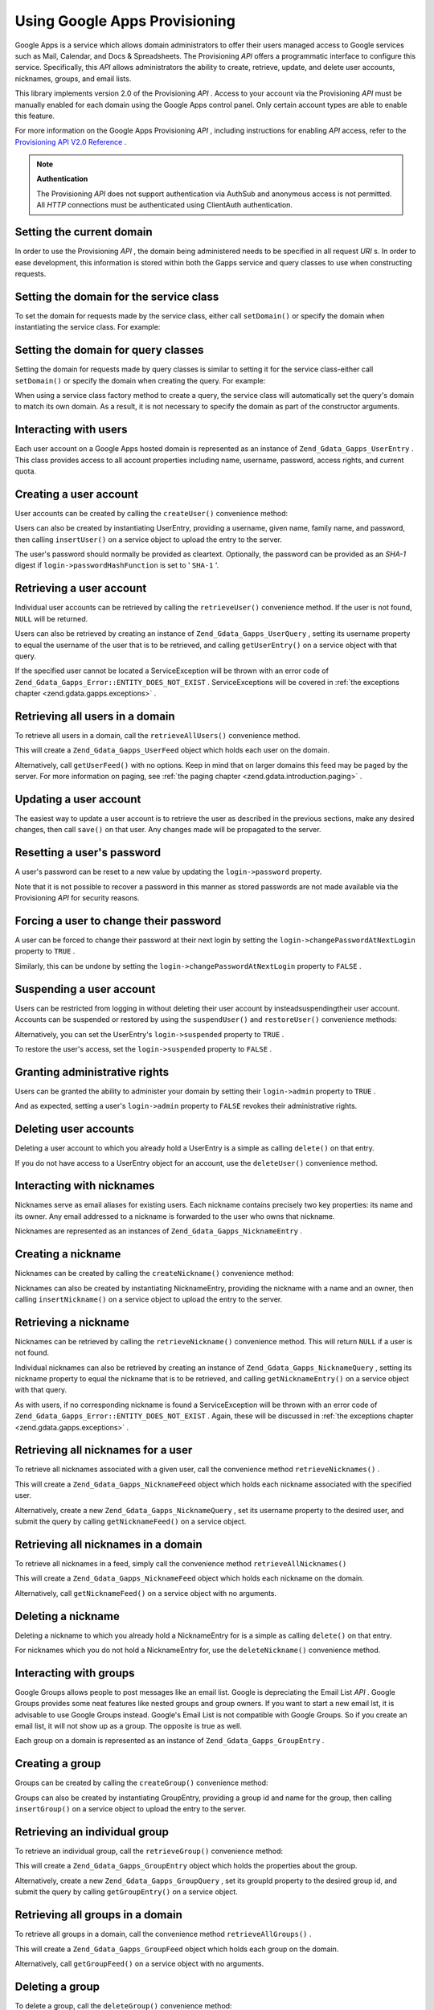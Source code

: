 
Using Google Apps Provisioning
==============================

Google Apps is a service which allows domain administrators to offer their users managed access to Google services such as Mail, Calendar, and Docs & Spreadsheets. The Provisioning *API* offers a programmatic interface to configure this service. Specifically, this *API* allows administrators the ability to create, retrieve, update, and delete user accounts, nicknames, groups, and email lists.

This library implements version 2.0 of the Provisioning *API* . Access to your account via the Provisioning *API* must be manually enabled for each domain using the Google Apps control panel. Only certain account types are able to enable this feature.

For more information on the Google Apps Provisioning *API* , including instructions for enabling *API* access, refer to the `Provisioning API V2.0 Reference`_ .

.. note::
    **Authentication**

    The Provisioning *API* does not support authentication via AuthSub and anonymous access is not permitted. All *HTTP* connections must be authenticated using ClientAuth authentication.

.. _zend.gdata.gapps.domain:

Setting the current domain
--------------------------

In order to use the Provisioning *API* , the domain being administered needs to be specified in all request *URI* s. In order to ease development, this information is stored within both the Gapps service and query classes to use when constructing requests.

.. _zend.gdata.gapps.domain.service:

Setting the domain for the service class
----------------------------------------

To set the domain for requests made by the service class, either call ``setDomain()`` or specify the domain when instantiating the service class. For example:

.. code-block:: php
    :linenos:
    
    $domain = "example.com";
    $gdata = new Zend_Gdata_Gapps($client, $domain);
    

.. _zend.gdata.gapps.domain.query:

Setting the domain for query classes
------------------------------------

Setting the domain for requests made by query classes is similar to setting it for the service class-either call ``setDomain()`` or specify the domain when creating the query. For example:

.. code-block:: php
    :linenos:
    
    $domain = "example.com";
    $query = new Zend_Gdata_Gapps_UserQuery($domain, $arg);
    

When using a service class factory method to create a query, the service class will automatically set the query's domain to match its own domain. As a result, it is not necessary to specify the domain as part of the constructor arguments.

.. code-block:: php
    :linenos:
    
    $domain = "example.com";
    $gdata = new Zend_Gdata_Gapps($client, $domain);
    $query = $gdata->newUserQuery($arg);
    

.. _zend.gdata.gapps.users:

Interacting with users
----------------------

Each user account on a Google Apps hosted domain is represented as an instance of ``Zend_Gdata_Gapps_UserEntry`` . This class provides access to all account properties including name, username, password, access rights, and current quota.

.. _zend.gdata.gapps.users.creating:

Creating a user account
-----------------------

User accounts can be created by calling the ``createUser()`` convenience method:

.. code-block:: php
    :linenos:
    
    $gdata->createUser('foo', 'Random', 'User', '••••••••');
    

Users can also be created by instantiating UserEntry, providing a username, given name, family name, and password, then calling ``insertUser()`` on a service object to upload the entry to the server.

.. code-block:: php
    :linenos:
    
    $user = $gdata->newUserEntry();
    $user->login = $gdata->newLogin();
    $user->login->username = 'foo';
    $user->login->password = '••••••••';
    $user->name = $gdata->newName();
    $user->name->givenName = 'Random';
    $user->name->familyName = 'User';
    $user = $gdata->insertUser($user);
    

The user's password should normally be provided as cleartext. Optionally, the password can be provided as an *SHA-1* digest if ``login->passwordHashFunction`` is set to ' ``SHA-1`` '.

.. _zend.gdata.gapps.users.retrieving:

Retrieving a user account
-------------------------

Individual user accounts can be retrieved by calling the ``retrieveUser()`` convenience method. If the user is not found, ``NULL`` will be returned.

.. code-block:: php
    :linenos:
    
    $user = $gdata->retrieveUser('foo');
    
    echo 'Username: ' . $user->login->userName . "\n";
    echo 'Given Name: ' . $user->name->givenName . "\n";
    echo 'Family Name: ' . $user->name->familyName . "\n";
    echo 'Suspended: ' . ($user->login->suspended ? 'Yes' : 'No') . "\n";
    echo 'Admin: ' . ($user->login->admin ? 'Yes' : 'No') . "\n"
    echo 'Must Change Password: ' .
         ($user->login->changePasswordAtNextLogin ? 'Yes' : 'No') . "\n";
    echo 'Has Agreed To Terms: ' .
         ($user->login->agreedToTerms ? 'Yes' : 'No') . "\n";
    

Users can also be retrieved by creating an instance of ``Zend_Gdata_Gapps_UserQuery`` , setting its username property to equal the username of the user that is to be retrieved, and calling ``getUserEntry()`` on a service object with that query.

.. code-block:: php
    :linenos:
    
    $query = $gdata->newUserQuery('foo');
    $user = $gdata->getUserEntry($query);
    
    echo 'Username: ' . $user->login->userName . "\n";
    echo 'Given Name: ' . $user->login->givenName . "\n";
    echo 'Family Name: ' . $user->login->familyName . "\n";
    echo 'Suspended: ' . ($user->login->suspended ? 'Yes' : 'No') . "\n";
    echo 'Admin: ' . ($user->login->admin ? 'Yes' : 'No') . "\n"
    echo 'Must Change Password: ' .
         ($user->login->changePasswordAtNextLogin ? 'Yes' : 'No') . "\n";
    echo 'Has Agreed To Terms: ' .
         ($user->login->agreedToTerms ? 'Yes' : 'No') . "\n";
    

If the specified user cannot be located a ServiceException will be thrown with an error code of ``Zend_Gdata_Gapps_Error::ENTITY_DOES_NOT_EXIST`` . ServiceExceptions will be covered in :ref:`the exceptions chapter <zend.gdata.gapps.exceptions>` .

.. _zend.gdata.gapps.users.retrievingAll:

Retrieving all users in a domain
--------------------------------

To retrieve all users in a domain, call the ``retrieveAllUsers()`` convenience method.

.. code-block:: php
    :linenos:
    
    $feed = $gdata->retrieveAllUsers();
    
    foreach ($feed as $user) {
        echo "  * " . $user->login->username . ' (' . $user->name->givenName .
            ' ' . $user->name->familyName . ")\n";
    }
    

This will create a ``Zend_Gdata_Gapps_UserFeed`` object which holds each user on the domain.

Alternatively, call ``getUserFeed()`` with no options. Keep in mind that on larger domains this feed may be paged by the server. For more information on paging, see :ref:`the paging chapter <zend.gdata.introduction.paging>` .

.. code-block:: php
    :linenos:
    
    $feed = $gdata->getUserFeed();
    
    foreach ($feed as $user) {
        echo "  * " . $user->login->username . ' (' . $user->name->givenName .
            ' ' . $user->name->familyName . ")\n";
    }
    

.. _zend.gdata.gapps.users.updating:

Updating a user account
-----------------------

The easiest way to update a user account is to retrieve the user as described in the previous sections, make any desired changes, then call ``save()`` on that user. Any changes made will be propagated to the server.

.. code-block:: php
    :linenos:
    
    $user = $gdata->retrieveUser('foo');
    $user->name->givenName = 'Foo';
    $user->name->familyName = 'Bar';
    $user = $user->save();
    

.. _zend.gdata.gapps.users.updating.resettingPassword:

Resetting a user's password
---------------------------

A user's password can be reset to a new value by updating the ``login->password`` property.

.. code-block:: php
    :linenos:
    
    $user = $gdata->retrieveUser('foo');
    $user->login->password = '••••••••';
    $user = $user->save();
    

Note that it is not possible to recover a password in this manner as stored passwords are not made available via the Provisioning *API* for security reasons.

.. _zend.gdata.gapps.users.updating.forcingPasswordChange:

Forcing a user to change their password
---------------------------------------

A user can be forced to change their password at their next login by setting the ``login->changePasswordAtNextLogin`` property to ``TRUE`` .

.. code-block:: php
    :linenos:
    
    $user = $gdata->retrieveUser('foo');
    $user->login->changePasswordAtNextLogin = true;
    $user = $user->save();
    

Similarly, this can be undone by setting the ``login->changePasswordAtNextLogin`` property to ``FALSE`` .

.. _zend.gdata.gapps.users.updating.suspendingAccount:

Suspending a user account
-------------------------

Users can be restricted from logging in without deleting their user account by insteadsuspendingtheir user account. Accounts can be suspended or restored by using the ``suspendUser()`` and ``restoreUser()`` convenience methods:

.. code-block:: php
    :linenos:
    
    $gdata->suspendUser('foo');
    $gdata->restoreUser('foo');
    

Alternatively, you can set the UserEntry's ``login->suspended`` property to ``TRUE`` .

.. code-block:: php
    :linenos:
    
    $user = $gdata->retrieveUser('foo');
    $user->login->suspended = true;
    $user = $user->save();
    

To restore the user's access, set the ``login->suspended`` property to ``FALSE`` .

.. _zend.gdata.gapps.users.updating.grantingAdminRights:

Granting administrative rights
------------------------------

Users can be granted the ability to administer your domain by setting their ``login->admin`` property to ``TRUE`` .

.. code-block:: php
    :linenos:
    
    $user = $gdata->retrieveUser('foo');
    $user->login->admin = true;
    $user = $user->save();
    

And as expected, setting a user's ``login->admin`` property to ``FALSE`` revokes their administrative rights.

.. _zend.gdata.gapps.users.deleting:

Deleting user accounts
----------------------

Deleting a user account to which you already hold a UserEntry is a simple as calling ``delete()`` on that entry.

.. code-block:: php
    :linenos:
    
    $user = $gdata->retrieveUser('foo');
    $user->delete();
    

If you do not have access to a UserEntry object for an account, use the ``deleteUser()`` convenience method.

.. code-block:: php
    :linenos:
    
    $gdata->deleteUser('foo');
    

.. _zend.gdata.gapps.nicknames:

Interacting with nicknames
--------------------------

Nicknames serve as email aliases for existing users. Each nickname contains precisely two key properties: its name and its owner. Any email addressed to a nickname is forwarded to the user who owns that nickname.

Nicknames are represented as an instances of ``Zend_Gdata_Gapps_NicknameEntry`` .

.. _zend.gdata.gapps.nicknames.creating:

Creating a nickname
-------------------

Nicknames can be created by calling the ``createNickname()`` convenience method:

.. code-block:: php
    :linenos:
    
    $gdata->createNickname('foo', 'bar');
    

Nicknames can also be created by instantiating NicknameEntry, providing the nickname with a name and an owner, then calling ``insertNickname()`` on a service object to upload the entry to the server.

.. code-block:: php
    :linenos:
    
    $nickname = $gdata->newNicknameEntry();
    $nickname->login = $gdata->newLogin('foo');
    $nickname->nickname = $gdata->newNickname('bar');
    $nickname = $gdata->insertNickname($nickname);
    

.. _zend.gdata.gapps.nicknames.retrieving:

Retrieving a nickname
---------------------

Nicknames can be retrieved by calling the ``retrieveNickname()`` convenience method. This will return ``NULL`` if a user is not found.

.. code-block:: php
    :linenos:
    
    $nickname = $gdata->retrieveNickname('bar');
    
    echo 'Nickname: ' . $nickname->nickname->name . "\n";
    echo 'Owner: ' . $nickname->login->username . "\n";
    

Individual nicknames can also be retrieved by creating an instance of ``Zend_Gdata_Gapps_NicknameQuery`` , setting its nickname property to equal the nickname that is to be retrieved, and calling ``getNicknameEntry()`` on a service object with that query.

.. code-block:: php
    :linenos:
    
    $query = $gdata->newNicknameQuery('bar');
    $nickname = $gdata->getNicknameEntry($query);
    
    echo 'Nickname: ' . $nickname->nickname->name . "\n";
    echo 'Owner: ' . $nickname->login->username . "\n";
    

As with users, if no corresponding nickname is found a ServiceException will be thrown with an error code of ``Zend_Gdata_Gapps_Error::ENTITY_DOES_NOT_EXIST`` . Again, these will be discussed in :ref:`the exceptions chapter <zend.gdata.gapps.exceptions>` .

.. _zend.gdata.gapps.nicknames.retrievingUser:

Retrieving all nicknames for a user
-----------------------------------

To retrieve all nicknames associated with a given user, call the convenience method ``retrieveNicknames()`` .

.. code-block:: php
    :linenos:
    
    $feed = $gdata->retrieveNicknames('foo');
    
    foreach ($feed as $nickname) {
        echo '  * ' . $nickname->nickname->name . "\n";
    }
    

This will create a ``Zend_Gdata_Gapps_NicknameFeed`` object which holds each nickname associated with the specified user.

Alternatively, create a new ``Zend_Gdata_Gapps_NicknameQuery`` , set its username property to the desired user, and submit the query by calling ``getNicknameFeed()`` on a service object.

.. code-block:: php
    :linenos:
    
    $query = $gdata->newNicknameQuery();
    $query->setUsername('foo');
    $feed = $gdata->getNicknameFeed($query);
    
    foreach ($feed as $nickname) {
        echo '  * ' . $nickname->nickname->name . "\n";
    }
    

.. _zend.gdata.gapps.nicknames.retrievingAll:

Retrieving all nicknames in a domain
------------------------------------

To retrieve all nicknames in a feed, simply call the convenience method ``retrieveAllNicknames()`` 

.. code-block:: php
    :linenos:
    
    $feed = $gdata->retrieveAllNicknames();
    
    foreach ($feed as $nickname) {
        echo '  * ' . $nickname->nickname->name . ' => ' .
            $nickname->login->username . "\n";
    }
    

This will create a ``Zend_Gdata_Gapps_NicknameFeed`` object which holds each nickname on the domain.

Alternatively, call ``getNicknameFeed()`` on a service object with no arguments.

.. code-block:: php
    :linenos:
    
    $feed = $gdata->getNicknameFeed();
    
    foreach ($feed as $nickname) {
        echo '  * ' . $nickname->nickname->name . ' => ' .
            $nickname->login->username . "\n";
    }
    

.. _zend.gdata.gapps.nicknames.deleting:

Deleting a nickname
-------------------

Deleting a nickname to which you already hold a NicknameEntry for is a simple as calling ``delete()`` on that entry.

.. code-block:: php
    :linenos:
    
    $nickname = $gdata->retrieveNickname('bar');
    $nickname->delete();
    

For nicknames which you do not hold a NicknameEntry for, use the ``deleteNickname()`` convenience method.

.. code-block:: php
    :linenos:
    
    $gdata->deleteNickname('bar');
    

.. _zend.gdata.gapps.groups:

Interacting with groups
-----------------------

Google Groups allows people to post messages like an email list. Google is depreciating the Email List *API* . Google Groups provides some neat features like nested groups and group owners. If you want to start a new email lst, it is advisable to use Google Groups instead. Google's Email List is not compatible with Google Groups. So if you create an email list, it will not show up as a group. The opposite is true as well.

Each group on a domain is represented as an instance of ``Zend_Gdata_Gapps_GroupEntry`` .

.. _zend.gdata.gapps.groups.creating:

Creating a group
----------------

Groups can be created by calling the ``createGroup()`` convenience method:

.. code-block:: php
    :linenos:
    
    $gdata->createGroup('friends', 'The Friends Group');
    

Groups can also be created by instantiating GroupEntry, providing a group id and name for the group, then calling ``insertGroup()`` on a service object to upload the entry to the server.

.. code-block:: php
    :linenos:
    
    $group = $gdata->newGroupEntry();
    
    $properties[0] = $this->newProperty();
    $properties[0]->name = 'groupId';
    $properties[0]->value = 'friends';
    $properties[1] = $this->newProperty();
    $properties[1]->name = 'groupName';
    $properties[1]->value = 'The Friends Group';
    
    $group->property = $properties;
    
    $group = $gdata->insertGroup($group);
    

.. _zend.gdata.gapps.groups.retrieveGroup:

Retrieving an individual group
------------------------------

To retrieve an individual group, call the ``retrieveGroup()`` convenience method:

.. code-block:: php
    :linenos:
    
    $entry = $gdata->retrieveGroup('friends');
    
    foreach ($entry->property as $p) {
        echo "Property Name: " . $p->name;
        echo "\nProperty Value: " . $p->value . "\n\n";
    }
    

This will create a ``Zend_Gdata_Gapps_GroupEntry`` object which holds the properties about the group.

Alternatively, create a new ``Zend_Gdata_Gapps_GroupQuery`` , set its groupId property to the desired group id, and submit the query by calling ``getGroupEntry()`` on a service object.

.. code-block:: php
    :linenos:
    
    $query = $gdata->newGroupQuery();
    $query->setGroupId('friends');
    $entry = $gdata->getGroupEntry($query);
    
    foreach ($entry->property as $p) {
        echo "Property Name: " . $p->name;
        echo "\nProperty Value: " . $p->value . "\n\n";
    }
    

.. _zend.gdata.gapps.groups.retrievingAll:

Retrieving all groups in a domain
---------------------------------

To retrieve all groups in a domain, call the convenience method ``retrieveAllGroups()`` .

.. code-block:: php
    :linenos:
    
    $feed = $gdata->retrieveAllGroups();
    
    foreach ($feed->entry as $entry) {
        foreach ($entry->property as $p) {
            echo "Property Name: " . $p->name;
            echo "\nProperty Value: " . $p->value . "\n\n";
        }
        echo "\n\n";
    }
    

This will create a ``Zend_Gdata_Gapps_GroupFeed`` object which holds each group on the domain.

Alternatively, call ``getGroupFeed()`` on a service object with no arguments.

.. code-block:: php
    :linenos:
    
    $feed = $gdata->getGroupFeed();
    
    foreach ($feed->entry as $entry) {
        foreach ($entry->property as $p) {
            echo "Property Name: " . $p->name;
            echo "\nProperty Value: " . $p->value . "\n\n";
        }
        echo "\n\n";
    }
    

.. _zend.gdata.gapps.groups.deleting:

Deleting a group
----------------

To delete a group, call the ``deleteGroup()`` convenience method:

.. code-block:: php
    :linenos:
    
    $gdata->deleteGroup('friends');
    

.. _zend.gdata.gapps.groups.updating:

Updating a group
----------------

Groups can be updated by calling the ``updateGroup()`` convenience method:

.. code-block:: php
    :linenos:
    
    $gdata->updateGroup('group-id-here', 'Group Name Here');
    

The first parameter is required. The second, third and fourth parameter, representing the group name, group descscription, and email permission, respectively are optional. Setting any of these optional parameters to null will not update that item.

.. _zend.gdata.gapps.groups.retrieve:

Retrieving all groups to which a person is a member
---------------------------------------------------

To retrieve all groups to which a particular person is a member, call the ``retrieveGroups()`` convenience method:

.. code-block:: php
    :linenos:
    
    $feed = $gdata->retrieveGroups('baz@somewhere.com');
    
    foreach ($feed->entry as $entry) {
        foreach ($entry->property as $p) {
            echo "Property Name: " . $p->name;
            echo "\nProperty Value: " . $p->value . "\n\n";
        }
        echo "\n\n";
    }
    

This will create a ``Zend_Gdata_Gapps_GroupFeed`` object which holds each group associated with the specified member.

Alternatively, create a new ``Zend_Gdata_Gapps_GroupQuery`` , set its member property to the desired email address, and submit the query by calling ``getGroupFeed()`` on a service object.

.. code-block:: php
    :linenos:
    
    $query = $gdata->newGroupQuery();
    $query->setMember('baz@somewhere.com');
    $feed = $gdata->getGroupFeed($query);
    
    foreach ($feed->entry as $entry) {
        foreach ($entry->property as $p) {
            echo "Property Name: " . $p->name;
            echo "\nProperty Value: " . $p->value . "\n\n";
        }
        echo "\n\n";
    }
    

.. _zend.gdata.gapps.groupMembers:

Interacting with group members
------------------------------

Each member subscribed to a group is represented by an instance of ``Zend_Gdata_Gapps_MemberEntry`` . Through this class, individual recipients can be added and removed from groups.

.. _zend.gdata.gapps.groupMembers.adding:

Adding a member to a group
--------------------------

To add a member to a group, simply call the ``addMemberToGroup()`` convenience method:

.. code-block:: php
    :linenos:
    
    $gdata->addMemberToGroup('bar@somewhere.com', 'friends');
    

.. _zend.gdata.gapps.groupMembers.check:

Check to see if member belongs to group
---------------------------------------

To check to see if member belongs to group, simply call the ``isMember()`` convenience method:

.. code-block:: php
    :linenos:
    
    $isMember = $gdata->isMember('bar@somewhere.com', 'friends');
    var_dump($isMember);
    

The method returns a boolean value. If the member belongs to the group specified, the method returns true, else it returns false.

.. _zend.gdata.gapps.groupMembers.removing:

Removing a member from a group
------------------------------

To remove a member from a group, call the ``removeMemberFromGroup()`` convenience method:

.. code-block:: php
    :linenos:
    
    $gdata->removeMemberFromGroup('baz', 'friends');
    

.. _zend.gdata.gapps.groupMembers.retrieving:

Retrieving the list of members to a group
-----------------------------------------

The convenience method ``retrieveAllMembers()`` can be used to retrieve the list of members of a group:

.. code-block:: php
    :linenos:
    
    $feed = $gdata->retrieveAllMembers('friends');
    
    foreach ($feed as $member) {
        foreach ($member->property as $p) {
            echo "Property Name: " . $p->name;
            echo "\nProperty Value: " . $p->value . "\n\n";
        }
    }
    

Alternatively, construct a new MemberQuery, set its groupId property to match the desired group id, and call ``getMemberFeed()`` on a service object.

.. code-block:: php
    :linenos:
    
    $query = $gdata->newMemberQuery();
    $query->setGroupId('friends');
    $feed = $gdata->getMemberFeed($query);
    
    foreach ($feed as $member) {
        foreach ($member->property as $p) {
            echo "Property Name: " . $p->name;
            echo "\nProperty Value: " . $p->value . "\n\n";
        }
    }
    

This will create a ``Zend_Gdata_Gapps_MemberFeed`` object which holds each member for the selected group.

.. _zend.gdata.gapps.groupOwners:

Interacting with group owners
-----------------------------

Each owner associated with a group is represented by an instance of ``Zend_Gdata_Gapps_OwnerEntry`` . Through this class, individual owners can be added and removed from groups.

.. _zend.gdata.gapps.groupOwners.adding:

Adding an owner to a group
--------------------------

To add an owner to a group, simply call the ``addOwnerToGroup()`` convenience method:

.. code-block:: php
    :linenos:
    
    $gdata->addOwnerToGroup('bar@somewhere.com', 'friends');
    

.. _zend.gdata.gapps.groupOwners.retrieving:

Retrieving the list of the owner of a group
-------------------------------------------

The convenience method ``retrieveGroupOwners()`` can be used to retrieve the list of the owners of a group:

.. code-block:: php
    :linenos:
    
    $feed = $gdata->retrieveGroupOwners('friends');
    
    foreach ($feed as $owner) {
        foreach ($owner->property as $p) {
            echo "Property Name: " . $p->name;
            echo "\nProperty Value: " . $p->value . "\n\n";
        }
    }
    

Alternatively, construct a new OwnerQuery, set its groupId property to match the desired group id, and call ``getOwnerFeed()`` on a service object.

.. code-block:: php
    :linenos:
    
    $query = $gdata->newOwnerQuery();
    $query->setGroupId('friends');
    $feed = $gdata->getOwnerFeed($query);
    
    foreach ($feed as $owner) {
        foreach ($owner->property as $p) {
            echo "Property Name: " . $p->name;
            echo "\nProperty Value: " . $p->value . "\n\n";
        }
    }
    

This will create a ``Zend_Gdata_Gapps_OwnerFeed`` object which holds each member for the selected group.

.. _zend.gdata.gapps.groupOwners.check:

Check to see if an email is the owner of a group
------------------------------------------------

To check to see if an email is the owner of a group, simply call the ``isOwner()`` convenience method:

.. code-block:: php
    :linenos:
    
    $isOwner = $gdata->isOwner('bar@somewhere.com', 'friends');
    var_dump($isOwner);
    

The method returns a boolean value. If the email is the owner of the group specified, the method returns true, else it returns false.

.. _zend.gdata.gapps.groupOwners.removing:

Removing an owner from a group
------------------------------

To remove an owner from a group, call the ``removeOwnerFromGroup()`` convenience method:

.. code-block:: php
    :linenos:
    
    $gdata->removeOwnerFromGroup('baz@somewhere.com', 'friends');
    

.. _zend.gdata.gapps.emailLists:

Interacting with email lists
----------------------------

Email lists allow several users to retrieve email addressed to a single email address. Users do not need to be a member of this domain in order to subscribe to an email list provided their complete email address (including domain) is used.

Each email list on a domain is represented as an instance of ``Zend_Gdata_Gapps_EmailListEntry`` .

.. _zend.gdata.gapps.emailLists.creating:

Creating an email list
----------------------

Email lists can be created by calling the ``createEmailList()`` convenience method:

.. code-block:: php
    :linenos:
    
    $gdata->createEmailList('friends');
    

Email lists can also be created by instantiating EmailListEntry, providing a name for the list, then calling ``insertEmailList()`` on a service object to upload the entry to the server.

.. code-block:: php
    :linenos:
    
    $list = $gdata->newEmailListEntry();
    $list->emailList = $gdata->newEmailList('friends');
    $list = $gdata->insertEmailList($list);
    

.. _zend.gdata.gapps.emailList.retrieve:

Retrieving all email lists to which a recipient is subscribed
-------------------------------------------------------------

To retrieve all email lists to which a particular recipient is subscribed, call the ``retrieveEmailLists()`` convenience method:

.. code-block:: php
    :linenos:
    
    $feed = $gdata->retrieveEmailLists('baz@somewhere.com');
    
    foreach ($feed as $list) {
        echo '  * ' . $list->emailList->name . "\n";
    }
    

This will create a ``Zend_Gdata_Gapps_EmailListFeed`` object which holds each email list associated with the specified recipient.

Alternatively, create a new ``Zend_Gdata_Gapps_EmailListQuery`` , set its recipient property to the desired email address, and submit the query by calling ``getEmailListFeed()`` on a service object.

.. code-block:: php
    :linenos:
    
    $query = $gdata->newEmailListQuery();
    $query->setRecipient('baz@somewhere.com');
    $feed = $gdata->getEmailListFeed($query);
    
    foreach ($feed as $list) {
        echo '  * ' . $list->emailList->name . "\n";
    }
    

.. _zend.gdata.gapps.emailLists.retrievingAll:

Retrieving all email lists in a domain
--------------------------------------

To retrieve all email lists in a domain, call the convenience method ``retrieveAllEmailLists()`` .

.. code-block:: php
    :linenos:
    
    $feed = $gdata->retrieveAllEmailLists();
    
    foreach ($feed as $list) {
        echo '  * ' . $list->emailList->name . "\n";
    }
    

This will create a ``Zend_Gdata_Gapps_EmailListFeed`` object which holds each email list on the domain.

Alternatively, call ``getEmailListFeed()`` on a service object with no arguments.

.. code-block:: php
    :linenos:
    
    $feed = $gdata->getEmailListFeed();
    
    foreach ($feed as $list) {
        echo '  * ' . $list->emailList->name . "\n";
    }
    

.. _zend.gdata.gapps.emailList.deleting:

Deleting an email list
----------------------

To delete an email list, call the ``deleteEmailList()`` convenience method:

.. code-block:: php
    :linenos:
    
    $gdata->deleteEmailList('friends');
    

.. _zend.gdata.gapps.emailListRecipients:

Interacting with email list recipients
--------------------------------------

Each recipient subscribed to an email list is represented by an instance of ``Zend_Gdata_Gapps_EmailListRecipient`` . Through this class, individual recipients can be added and removed from email lists.

.. _zend.gdata.gapps.emailListRecipients.adding:

Adding a recipient to an email list
-----------------------------------

To add a recipient to an email list, simply call the ``addRecipientToEmailList()`` convenience method:

.. code-block:: php
    :linenos:
    
    $gdata->addRecipientToEmailList('bar@somewhere.com', 'friends');
    

.. _zend.gdata.gapps.emailListRecipients.retrieving:

Retrieving the list of subscribers to an email list
---------------------------------------------------

The convenience method ``retrieveAllRecipients()`` can be used to retrieve the list of subscribers to an email list:

.. code-block:: php
    :linenos:
    
    $feed = $gdata->retrieveAllRecipients('friends');
    
    foreach ($feed as $recipient) {
        echo '  * ' . $recipient->who->email . "\n";
    }
    

Alternatively, construct a new EmailListRecipientQuery, set its emailListName property to match the desired email list, and call ``getEmailListRecipientFeed()`` on a service object.

.. code-block:: php
    :linenos:
    
    $query = $gdata->newEmailListRecipientQuery();
    $query->setEmailListName('friends');
    $feed = $gdata->getEmailListRecipientFeed($query);
    
    foreach ($feed as $recipient) {
        echo '  * ' . $recipient->who->email . "\n";
    }
    

This will create a ``Zend_Gdata_Gapps_EmailListRecipientFeed`` object which holds each recipient for the selected email list.

.. _zend.gdata.gapps.emailListRecipients.removing:

Removing a recipient from an email list
---------------------------------------

To remove a recipient from an email list, call the ``removeRecipientFromEmailList()`` convenience method:

.. code-block:: php
    :linenos:
    
    $gdata->removeRecipientFromEmailList('baz@somewhere.com', 'friends');
    

.. _zend.gdata.gapps.exceptions:

Handling errors
---------------

In addition to the standard suite of exceptions thrown by ``Zend_Gdata`` , requests using the Provisioning *API* may also throw a ``Zend_Gdata_Gapps_ServiceException`` . These exceptions indicate that a *API* specific error occurred which prevents the request from completing.

Each ServiceException instance may hold one or more Error objects. Each of these objects contains an error code, reason, and (optionally) the input which triggered the exception. A complete list of known error codes is provided in Zend Framework's *API* documentation under ``Zend_Gdata_Gapps_Error`` . Additionally, the authoritative error list is available online at `Google Apps Provisioning API V2.0 Reference: Appendix D`_ .

While the complete list of errors received is available within ServiceException as an array by calling ``getErrors()`` , often it is convenient to know if one specific error occurred. For these cases the presence of an error can be determined by calling ``hasError()`` .

The following example demonstrates how to detect if a requested resource doesn't exist and handle the fault gracefully:

.. code-block:: php
    :linenos:
    
    function retrieveUser ($username) {
        $query = $gdata->newUserQuery($username);
        try {
            $user = $gdata->getUserEntry($query);
        } catch (Zend_Gdata_Gapps_ServiceException $e) {
            // Set the user to null if not found
            if ($e->hasError(Zend_Gdata_Gapps_Error::ENTITY_DOES_NOT_EXIST)) {
                $user = null;
            } else {
                throw $e;
            }
        }
        return $user;
    }
    


.. _`Provisioning API V2.0 Reference`: http://code.google.com/apis/apps/gdata_provisioning_api_v2.0_reference.html
.. _`Google Apps Provisioning API V2.0 Reference: Appendix D`: http://code.google.com/apis/apps/gdata_provisioning_api_v2.0_reference.html#appendix_d
